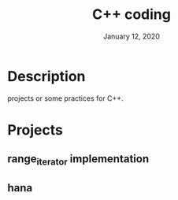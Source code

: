 #+TITLE:   C++ coding
#+DATE:    January 12, 2020
#+SINCE:   {replace with next tagged release version}
#+STARTUP: inlineimages

* Table of Contents :TOC_3:noexport:
- [[#description][Description]]
- [[#projects][Projects]]
  - [[#range_iterator-implementation_][range_iterator implementation_]]

* Description
projects or some practices for C++.

* Projects
** range_iterator implementation
** hana
